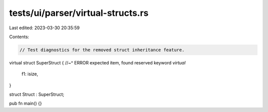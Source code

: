 tests/ui/parser/virtual-structs.rs
==================================

Last edited: 2023-03-30 20:35:59

Contents:

.. code-block:: rs

    // Test diagnostics for the removed struct inheritance feature.

virtual struct SuperStruct {
//~^ ERROR expected item, found reserved keyword `virtual`
    f1: isize,
}

struct Struct : SuperStruct;

pub fn main() {}


